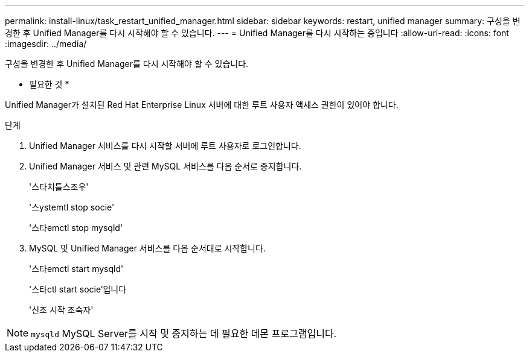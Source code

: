 ---
permalink: install-linux/task_restart_unified_manager.html 
sidebar: sidebar 
keywords: restart, unified manager 
summary: 구성을 변경한 후 Unified Manager를 다시 시작해야 할 수 있습니다. 
---
= Unified Manager를 다시 시작하는 중입니다
:allow-uri-read: 
:icons: font
:imagesdir: ../media/


[role="lead"]
구성을 변경한 후 Unified Manager를 다시 시작해야 할 수 있습니다.

* 필요한 것 *

Unified Manager가 설치된 Red Hat Enterprise Linux 서버에 대한 루트 사용자 액세스 권한이 있어야 합니다.

.단계
. Unified Manager 서비스를 다시 시작할 서버에 루트 사용자로 로그인합니다.
. Unified Manager 서비스 및 관련 MySQL 서비스를 다음 순서로 중지합니다.
+
'스타치틀스조우'

+
'스ystemtl stop socie'

+
'스타emctl stop mysqld'

. MySQL 및 Unified Manager 서비스를 다음 순서대로 시작합니다.
+
'스타emctl start mysqld'

+
'스타ctl start socie'입니다

+
'신조 시작 조숙자'



[NOTE]
====
`mysqld` MySQL Server를 시작 및 중지하는 데 필요한 데몬 프로그램입니다.

====
